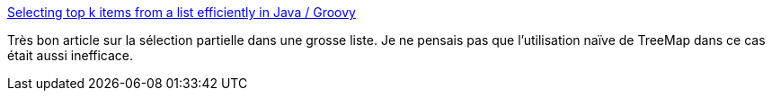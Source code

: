 :jbake-type: post
:jbake-status: published
:jbake-title: Selecting top k items from a list efficiently in Java / Groovy
:jbake-tags: java,groovy,programming,documentation,tutorial,_mois_août,_année_2014
:jbake-date: 2014-08-22
:jbake-depth: ../
:jbake-uri: shaarli/1408692344000.adoc
:jbake-source: https://nicolas-delsaux.hd.free.fr/Shaarli?searchterm=http%3A%2F%2Fwww.michaelpollmeier.com%2Fselecting-top-k-items-from-a-list-efficiently-in-java-groovy%2F&searchtags=java+groovy+programming+documentation+tutorial+_mois_ao%C3%BBt+_ann%C3%A9e_2014
:jbake-style: shaarli

http://www.michaelpollmeier.com/selecting-top-k-items-from-a-list-efficiently-in-java-groovy/[Selecting top k items from a list efficiently in Java / Groovy]

Très bon article sur la sélection partielle dans une grosse liste. Je ne pensais pas que l'utilisation naïve de TreeMap dans ce cas était aussi inefficace.
